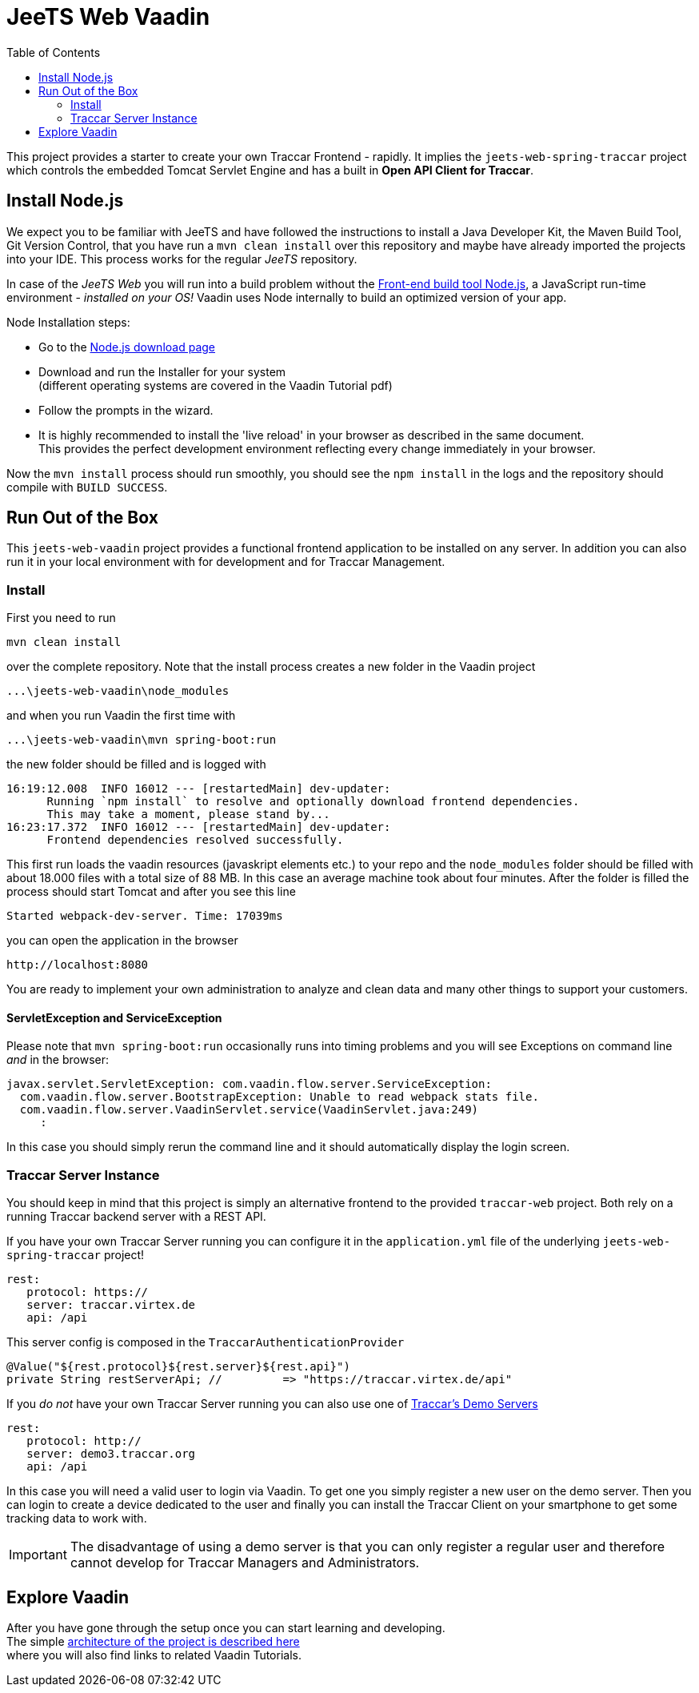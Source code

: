 [[web-vaadin]]

:toc:


= JeeTS Web Vaadin

This project provides a starter to create your own Traccar Frontend - rapidly.
It implies the `jeets-web-spring-traccar` project 
which controls the embedded Tomcat Servlet Engine
and has a built in *Open API Client for Traccar*.


== Install Node.js

We expect you to be familiar with JeeTS and have followed the instructions
to install a Java Developer Kit, the Maven Build Tool, Git Version Control,
that you have run a `mvn clean install` over this repository
and maybe have already imported the projects into your IDE.
This process works for the regular _JeeTS_ repository.

In case of the _JeeTS Web_ you will run into a build problem without the 
link:https://nodejs.org[Front-end build tool Node.js],
a JavaScript run-time environment - _installed on your OS!_
Vaadin uses Node internally to build an optimized version of your app.

Node Installation steps:

 * Go to the link:https://nodejs.org/en/download/[Node.js download page]

 * Download and run the Installer for your system +
   (different operating systems are covered in the Vaadin Tutorial pdf)
 
 * Follow the prompts in the wizard.
 
 * It is highly recommended to install the 'live reload' in your browser
   as described in the same document. + 
   This provides the perfect development environment 
   reflecting every change immediately in your browser.

Now the `mvn install` process should run smoothly, 
you should see the `npm install` in the logs
and the repository should compile with `BUILD SUCCESS`.


== Run Out of the Box

This `jeets-web-vaadin` project provides a functional frontend application 
to be installed on any server. In addition you can also run it 
in your local environment with for development and for Traccar Management.


=== Install

First you need to run

    mvn clean install 
    
over the complete repository. Note that the install process creates
a new folder in the Vaadin project

    ...\jeets-web-vaadin\node_modules
    
and when you run Vaadin the first time with
    
    ...\jeets-web-vaadin\mvn spring-boot:run

the new folder should be filled and is logged with

    16:19:12.008  INFO 16012 --- [restartedMain] dev-updater:
          Running `npm install` to resolve and optionally download frontend dependencies. 
          This may take a moment, please stand by...
    16:23:17.372  INFO 16012 --- [restartedMain] dev-updater: 
          Frontend dependencies resolved successfully.

This first run loads the vaadin resources (javaskript elements etc.) to your repo
and the `node_modules` folder should be filled with about 18.000 files with a total size of 88 MB. In this case an average machine took about four minutes. 
After the folder is filled the process should start Tomcat and after you see this line 

    Started webpack-dev-server. Time: 17039ms
    
you can open the application in the browser

    http://localhost:8080

You are ready to implement your own administration to analyze and clean data 
and many other things to support your customers.
    

==== ServletException and ServiceException

Please note that `mvn spring-boot:run` occasionally runs into timing
problems and you will see Exceptions on command line _and_ in the browser:

    javax.servlet.ServletException: com.vaadin.flow.server.ServiceException: 
      com.vaadin.flow.server.BootstrapException: Unable to read webpack stats file.
      com.vaadin.flow.server.VaadinServlet.service(VaadinServlet.java:249)
         :

In this case you should simply rerun the command line and 
it should automatically display the login screen.


=== Traccar Server Instance

You should keep in mind that this project is simply an alternative frontend
to the provided `traccar-web` project. 
Both rely on a running Traccar backend server with a REST API.

If you have your own Traccar Server running 
you can configure it in the `application.yml` file
of the underlying `jeets-web-spring-traccar` project!

    rest:
       protocol: https://
       server: traccar.virtex.de
       api: /api

This server config is composed in the `TraccarAuthenticationProvider`

    @Value("${rest.protocol}${rest.server}${rest.api}")
    private String restServerApi; //         => "https://traccar.virtex.de/api"

If you _do not_ have your own Traccar Server running you can also use
one of link:https://www.traccar.org/demo-server/[Traccar's Demo Servers]

    rest:
       protocol: http://
       server: demo3.traccar.org
       api: /api

In this case you will need a valid user to login via Vaadin.
To get one you simply register a new user on the demo server.
Then you can login to create a device dedicated to the user 
and finally you can install the Traccar Client on your smartphone
to get some tracking data to work with.

IMPORTANT: The disadvantage of using a demo server is that you can only
register a regular user and therefore cannot develop 
for Traccar Managers and Administrators.


== Explore Vaadin

After you have gone through the setup once you can start learning and developing. +
The simple link:architecture.adoc[architecture of the project is described here]  +
where you will also find links to related Vaadin Tutorials. 





